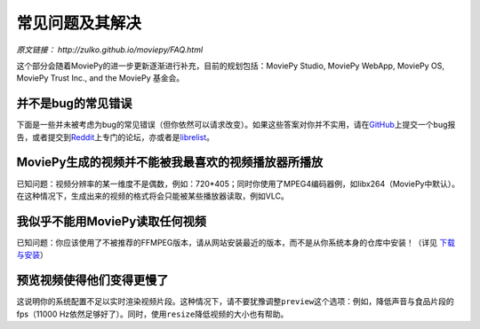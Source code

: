 常见问题及其解决
----------------

*原文链接： http://zulko.github.io/moviepy/FAQ.html*

这个部分会随着MoviePy的进一步更新逐渐进行补充，目前的规划包括：MoviePy
Studio, MoviePy WebApp, MoviePy OS, MoviePy Trust Inc., and the MoviePy
基金会。

并不是bug的常见错误
~~~~~~~~~~~~~~~~~~~

下面是一些并未被考虑为bug的常见错误（但你依然可以请求改变）。如果这些答案对你并不实用，请在\ `GitHub`_\ 上提交一个bug报告，或者提交到\ `Reddit`_\ 上专门的论坛，亦或者是\ `librelist`_\ 。

MoviePy生成的视频并不能被我最喜欢的视频播放器所播放
~~~~~~~~~~~~~~~~~~~~~~~~~~~~~~~~~~~~~~~~~~~~~~~~~~~

已知问题：视频分辨率的某一维度不是偶数，例如：720*405；同时你使用了MPEG4编码器例，如libx264（MoviePy中默认）。在这种情况下，生成出来的视频的格式将会只能被某些播放器读取，例如VLC。

我似乎不能用MoviePy读取任何视频
~~~~~~~~~~~~~~~~~~~~~~~~~~~~~~~

已知问题：你应该使用了不被推荐的FFMPEG版本，请从网站安装最近的版本，而不是从你系统本身的仓库中安装！（详见
`下载与安装`_\ ）

预览视频使得他们变得更慢了
~~~~~~~~~~~~~~~~~~~~~~~~~~

这说明你的系统配置不足以实时渲染视频片段。这种情况下，请不要犹豫调整\ ``preview``\ 这个选项：例如，降低声音与食品片段的fps（11000
Hz依然足够好了）。同时，使用\ ``resize``\ 降低视频的大小也有帮助。

.. _GitHub: https://github.com/Zulko/moviepy
.. _Reddit: https://www.reddit.com/r/moviepy/
.. _librelist: moviepy%40librelist.com
.. _下载与安装: https://github.com/APhun/moviepy-cn/tree/master/1_%E4%B8%8B%E8%BD%BD%E4%B8%8E%E5%AE%89%E8%A3%85